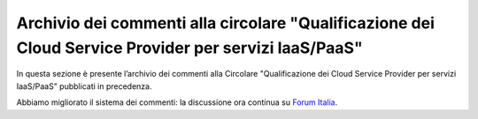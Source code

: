Archivio dei commenti alla circolare "Qualificazione dei Cloud Service Provider per servizi IaaS/PaaS"
======================================================================================================

In questa sezione è presente l’archivio dei commenti alla Circolare
"Qualificazione dei Cloud Service Provider per servizi IaaS/PaaS" pubblicati in
precedenza.

Abbiamo migliorato il sistema dei commenti: la discussione ora continua su
`Forum Italia <https://forum.italia.it/t/archivio-dei-commenti-alla-circolare-qualificazione-dei-cloud-service-provider-per-servizi-iaas-paas/2372>`_.

.. disqus::
  :disqus_identifier: Requisiti per la qualificazione dei Cloud Service Provider per la PA
